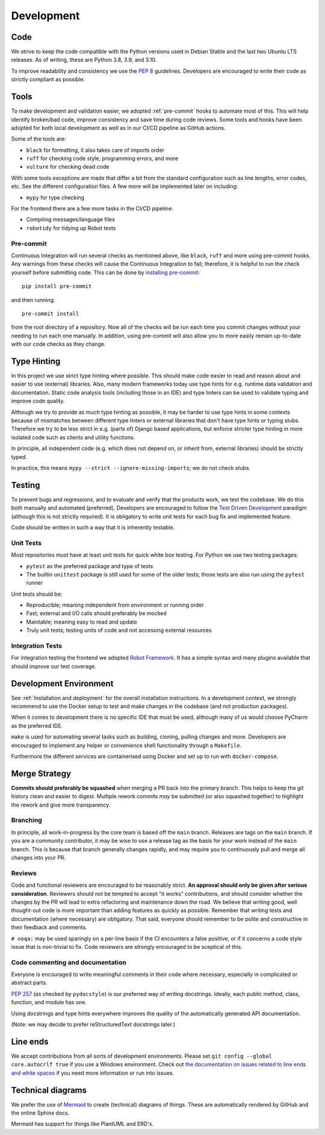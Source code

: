 Development
###########

Code
====

We strive to keep the code compatible with the Python versions used in Debian Stable and the last two Ubuntu LTS releases.
As of writing, these are Python 3.8, 3.9, and 3.10.

To improve readability and consistency we use the `PEP 8 <https://peps.python.org/pep-0008/>`_ guidelines.
Developers are encouraged to write their code as strictly compliant as possible.

Tools
=====

To make development and validation easier, we adopted :ref:`pre-commit` hooks to automate most of this.
This will help identify broken/bad code, improve consistency and save time during code reviews.
Some tools and hooks have been adopted for both local development as well as in our CI/CD pipeline as GitHub actions.

Some of the tools are:

- ``black`` for formatting, it also takes care of imports order
- ``ruff`` for checking code style, programming errors, and more
- ``vulture`` for checking dead code

With some tools exceptions are made that differ a bit from the standard configuration such as line lengths, error codes, etc.
See the different configuration files. A few more will be implemented later on including:

- ``mypy`` for type checking

For the frontend there are a few more tasks in the CI/CD pipeline:

- Compiling messages/language files
- ``robotidy`` for tidying up Robot tests

Pre-commit
----------

Continuous Integration will run several checks as mentioned above, like ``black``, ``ruff`` and more using pre-commit hooks.
Any warnings from these checks will cause the Continuous Integration to fail; therefore, it is helpful to run the check yourself before submitting code.
This can be done by `installing pre-commit <https://pre-commit.com/#install>`_::

    pip install pre-commit

and then running::

    pre-commit install

from the root directory of a repository. Now all of the checks will be run each time you commit changes without your needing to run each one manually.
In addition, using pre-commit will also allow you to more easily remain up-to-date with our code checks as they change.

Type Hinting
============

In this project we use strict type hinting where possible.
This should make code easier to read and reason about and easier to use (external) libraries.
Also, many modern frameworks today use type hints for e.g. runtime data validation and documentation.
Static code analysis tools (including those in an IDE) and type linters can be used to validate typing and improve code quality.

Although we try to provide as much type hinting as possible, it may be harder to use type hints in some contexts because of mismatches between different type linters or external libraries that don't have type hints or typing stubs.
Therefore we try to be less strict in e.g. (parts of) Django based applications, but enforce stricter type hinting in more isolated code such as clients and utility functions.

In principle, all independent code (e.g. which does not depend on, or inherit from, external libraries) should be strictly typed.

In practice, this means ``mypy --strict --ignore-missing-imports``; we do not check stubs.

Testing
=======

To prevent bugs and regressions, and to evaluate and verify that the products work, we test the codebase.
We do this both manually and automated (preferred).
Developers are encouraged to follow the `Test Driven Development <https://en.wikipedia.org/wiki/Test-driven_development>`_ paradigm (although this is not strictly required).
It is obligatory to write unit tests for each bug fix and implemented feature.

Code should be written in such a way that it is inherently testable.

Unit Tests
----------

Most repositories must have at least unit tests for quick white box testing. For Python we use two testing packages:

- ``pytest`` as the preferred package and type of tests
- The builtin ``unittest`` package is still used for some of the older tests; those tests are also run using the ``pytest`` runner

Unit tests should be:

- Reproducible; meaning independent from environment or running order
- Fast; external and I/O calls should preferably be mocked
- Maintable; meaning easy to read and update
- Truly unit tests; testing units of code and not accessing external resources

Integration Tests
-----------------

For integration testing the frontend we adopted `Robot Framework <https://robotframework.org>`_.
It has a simple syntax and many plugins available that should improve our test coverage.

Development Environment
=======================

See :ref:`Installation and deployment` for the overall installation instructions.
In a development context, we strongly recommend to use the Docker setup to test and make changes in the codebase (and not production packages).

When it comes to development there is no specific IDE that must be used, although many of us would choose PyCharm as the preferred IDE.

``make`` is used for automating several tasks such as building, cloning, pulling changes and more.
Developers are encouraged to implement any helper or convenience shell functionality through a ``Makefile``.

Furthermore the different services are containerised using Docker and set up to run with ``docker-compose``.

Merge Strategy
==============
**Commits should preferably be squashed** when merging a PR back into the primary branch.
This helps to keep the git history clean and easier to digest.
Multiple rework commits *may* be submitted (or also squashed together) to highlight the rework and give more transparency.

Branching
---------

In principle, all work-in-progress by the core team is based off the ``main`` branch. Releases are tags on the ``main`` branch.
If you are a community contributor, it may be wise to use a release tag as the basis for your work instead of the ``main`` branch.
This is because that branch generally changes rapidly, and may require you to continuously pull and merge all changes into your PR.

Reviews
-------

Code and functional reviewers are encouraged to be reasonably strict. **An approval should only be given after serious consideration**.
Reviewers should not be tempted to accept "it works" contributions, and should consider whether the changes by the PR will lead to extra refactoring and maintenance down the road.
We believe that writing good, well thought-out code is more important than adding features as quickly as possible.
Remember that writing tests and documentation (where necessary) are obligatory.
That said, everyone should remember to be polite and constructive in their feedback and comments.

``# noqa:``  may be used sparingly on a per-line basis if the CI encounters a false positive, or if it concerns a code style issue that is non-trivial to fix.
Code reviewers are strongly encouraged to be sceptical of this.

Code commenting and documentation
---------------------------------
Everyone is encouraged to write meaningful comments in their code where necessary, especially in complicated or abstract parts.

`PEP 257 <https://peps.python.org/pep-0257/>`_ (as checked by ``pydocstyle``) is our preferred way of writing docstrings.
Ideally, each public method, class, function, and module has one.

Using docstrings and type hints everywhere improves the quality of the automatically generated API documentation.

(Note: we may decide to prefer reStructuredText docstrings later.)

Line ends
=========

We accept contributions from all sorts of development environments. Please set ``git config --global core.autocrlf true`` if you use a Windows environment. Check out `the documentation on issues related to line ends and white spaces <https://git-scm.com/book/en/v2/Customizing-Git-Git-Configuration#_formatting_and_whitespace>`_ if you need more information or run into issues. 

Technical diagrams
==================

We prefer the use of `Mermaid <https://mermaid-js.github.io>`_ to create (technical) diagrams of things.
These are automatically rendered by GitHub and the online Sphinx docs.

Mermaid has support for things like PlantUML and ERD's.

.. require time estimate and timeframe for an issue

